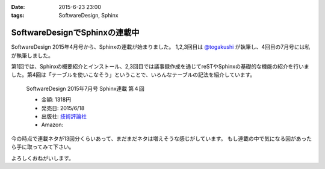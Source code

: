 :date: 2015-6-23 23:00
:tags: SoftwareDesign, Sphinx

==========================================
SoftwareDesignでSphinxの連載中
==========================================

SoftwareDesign 2015年4月号から、Sphinxの連載が始まりました。
1,2,3回目は `@togakushi`_ が執筆し、4回目の7月号には私が執筆しました。

第1回では、Sphinxの概要紹介とインストール、2,3回目では議事録作成を通じてreSTやSphinxの基礎的な機能の紹介を行いました。第4回は「テーブルを使いこなそう」ということで、いろんなテーブルの記法を紹介しています。

.. _@togakushi: https://twitter.com/togakushi

.. figure:: softwaredesign-201507-sphinx.*
   :target: http://gihyo.jp/magazine/SD/archive/2015/201507#toc

   SoftwareDesign 2015年7月号 Sphinx連載 第４回

   * 金額: 1318円
   * 発売日: 2015/6/18
   * 出版社: `技術評論社 <http://gihyo.jp/>`__
   * Amazon: 

     .. raw:: html

        <iframe src="http://rcm-fe.amazon-adsystem.com/e/cm?lt1=_blank&bc1=000000&IS2=1&nou=1&bg1=FFFFFF&fc1=000000&lc1=0000FF&t=freiaweb-22&o=9&p=8&l=as4&m=amazon&f=ifr&ref=ss_til&asins=B00XU0UEJY" style="width:120px;height:240px;" scrolling="no" marginwidth="0" marginheight="0" frameborder="0"></iframe>

今の時点で連載ネタが13回分くらいあって、まだまだネタは増えそうな感じがしています。
もし連載の中で気になる回があったら手に取ってみて下さい。

よろしくおねがいします。


